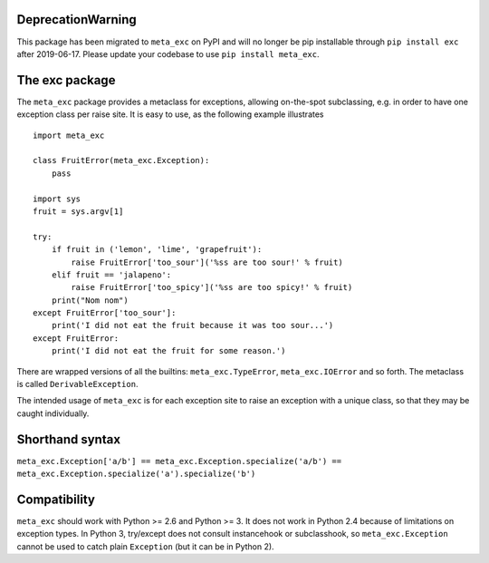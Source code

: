 DeprecationWarning
==================

This package has been migrated to ``meta_exc`` on PyPI and will no longer be pip 
installable through ``pip install exc`` after 2019-06-17. Please update your codebase
to use ``pip install meta_exc``.

The exc package
===============

The ``meta_exc`` package provides a metaclass for exceptions, allowing
on-the-spot subclassing, e.g. in order to have one exception class per
raise site. It is easy to use, as the following example illustrates ::

    import meta_exc

    class FruitError(meta_exc.Exception):
        pass

    import sys
    fruit = sys.argv[1]

    try:
        if fruit in ('lemon', 'lime', 'grapefruit'):
            raise FruitError['too_sour']('%ss are too sour!' % fruit)
        elif fruit == 'jalapeno':
            raise FruitError['too_spicy']('%ss are too spicy!' % fruit)
        print("Nom nom")
    except FruitError['too_sour']:
        print('I did not eat the fruit because it was too sour...')
    except FruitError:
        print('I did not eat the fruit for some reason.')

There are wrapped versions of all the builtins: ``meta_exc.TypeError``,
``meta_exc.IOError`` and so forth. The metaclass is called
``DerivableException``.

The intended usage of ``meta_exc`` is for each exception site to raise an
exception with a unique class, so that they may be caught
individually.


Shorthand syntax
================

``meta_exc.Exception['a/b'] == meta_exc.Exception.specialize('a/b') == meta_exc.Exception.specialize('a').specialize('b')``

Compatibility
=============

``meta_exc`` should work with Python >= 2.6 and Python >= 3. It does not
work in Python 2.4 because of limitations on exception types. In
Python 3, try/except does not consult instancehook or subclasshook, so
``meta_exc.Exception`` cannot be used to catch plain ``Exception`` (but it
can be in Python 2).


